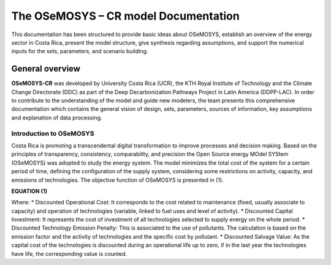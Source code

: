 The OSeMOSYS – CR model Documentation
=======================================

This documentation has been structured to provide basic ideas about OSeMOSYS, establish an overview of the energy sector in Costa Rica, present the model structure, give synthesis regarding assumptions, and support the numerical inputs for the sets, parameters, and scenario building.   

=================================
General overview
=================================

**OSeMOSYS-CR** was developed by University Costa Rica (UCR), the KTH Royal Institute of Technology and the Climate Change Directorate (DDC) as part of the Deep Decarbonization Pathways Project in Latin America (DDPP-LAC). 
In order to contribute to the understanding of the model and guide new modelers, the team presents this comprehensive documentation which contains the general vision of design, sets, parameters, sources of information, key assumptions and explanation of data processing.

Introduction to OSeMOSYS
+++++++++

Costa Rica is promoting a transcendental digital transformation to improve processes and decision making. Based on the principles of transparency, consistency, comparability, and precision the Open Source energy MOdel SYStem (OSeMOSYS) was adopted to study the energy system. The model minimizes the total cost of the system for a certain period of time, defining the configuration of the supply system, considering some restrictions on activity, capacity, and emissions of technologies. The objective function of OSeMOSYS is presented in (1). 

**EQUATION (1)**

Where: 
*	Discounted Operational Cost: It corresponds to the cost related to maintenance (fixed, usually associate to capacity) and operation of technologies (variable, linked to fuel uses and level of activity).  
*	Discounted Capital Investment: It represents the cost of investment of all technologies selected to supply energy on the whole period. 
*	Discounted Technology Emission Penalty: This is associated to the use of pollutants. The calculation is based on the emission factor and the activity of technologies and the specific cost by pollutant.    
*	Discounted Salvage Value: As the capital cost of the technologies is discounted during an operational life up to zero, if in the last year the technologies have life, the corresponding value is counted.

